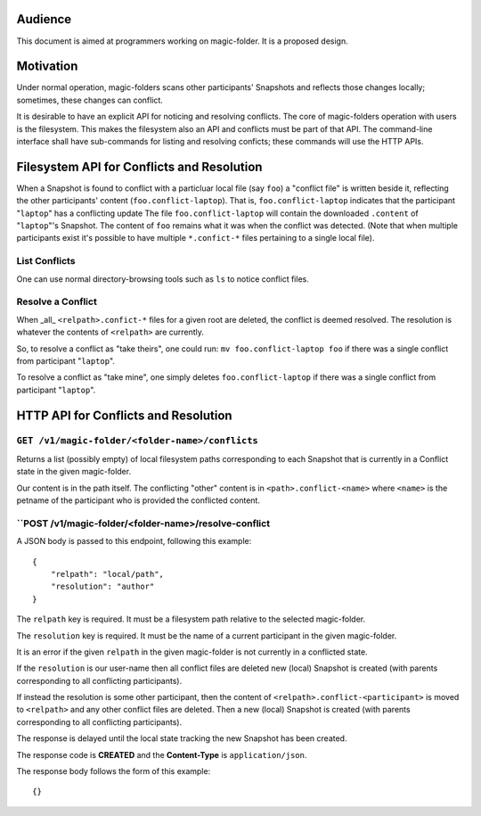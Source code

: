 .. -*- coding: utf-8 -*-

.. _conflicts:

Audience
========

This document is aimed at programmers working on magic-folder. It is a proposed design.


Motivation
==========

Under normal operation, magic-folders scans other participants' Snapshots and reflects those changes locally; sometimes, these changes can conflict.

It is desirable to have an explicit API for noticing and resolving conflicts.
The core of magic-folders operation with users is the filesystem.
This makes the filesystem also an API and conflicts must be part of that API.
The command-line interface shall have sub-commands for listing and resolving conficts; these commands will use the HTTP APIs.


Filesystem API for Conflicts and Resolution
===========================================

When a Snapshot is found to conflict with a particluar local file (say ``foo``) a "conflict file" is written beside it, reflecting the other participants' content (``foo.conflict-laptop``).
That is, ``foo.conflict-laptop`` indicates that the participant "``laptop``" has a conflicting update
The file ``foo.conflict-laptop`` will contain the downloaded ``.content`` of "``laptop``"'s Snapshot.
The content of ``foo`` remains what it was when the conflict was detected.
(Note that when multiple participants exist it's possible to have multiple ``*.confict-*`` files pertaining to a single local file).

List Conflicts
~~~~~~~~~~~~~~

One can use normal directory-browsing tools such as ``ls`` to notice conflict files.


Resolve a Conflict
~~~~~~~~~~~~~~~~~~

When _all_ ``<relpath>.confict-*`` files for a given root are deleted, the conflict is deemed resolved.
The resolution is whatever the contents of ``<relpath>`` are currently.

So, to resolve a conflict as "take theirs", one could run: ``mv foo.conflict-laptop foo`` if there was a single conflict from participant "``laptop``".

To resolve a conflict as "take mine", one simply deletes ``foo.conflict-laptop`` if there was a single conflict from participant "``laptop``".



HTTP API for Conflicts and Resolution
=====================================


``GET /v1/magic-folder/<folder-name>/conflicts``
~~~~~~~~~~~~~~~~~~~~~~~~~~~~~~~~~~~~~~~~~~~~~~~~

Returns a list (possibly empty) of local filesystem paths corresponding to each Snapshot that is currently in a Conflict state in the given magic-folder.

Our content is in the path itself.
The conflicting "other" content is in ``<path>.conflict-<name>`` where ``<name>`` is the petname of the participant who is provided the conflicted content.



``POST /v1/magic-folder/<folder-name>/resolve-conflict
~~~~~~~~~~~~~~~~~~~~~~~~~~~~~~~~~~~~~~~~~~~~~~~~~~~~~~

A JSON body is passed to this endpoint, following this example::

    {
        "relpath": "local/path",
        "resolution": "author"
    }

The ``relpath`` key is required.
It must be a filesystem path relative to the selected magic-folder.

The ``resolution`` key is required.
It must be the name of a current participant in the given magic-folder.

It is an error if the given ``relpath`` in the given magic-folder is not currently in a conflicted state.

If the ``resolution`` is our user-name then all conflict files are deleted new (local) Snapshot is created (with parents corresponding to all conflicting participants).

If instead the resolution is some other participant, then the content of ``<relpath>.conflict-<participant>`` is moved to ``<relpath>`` and any other conflict files are deleted.
Then a new (local) Snapshot is created (with parents corresponding to all conflicting participants).

The response is delayed until the local state tracking the new Snapshot has been created.

The response code is **CREATED** and the **Content-Type** is ``application/json``.

The response body follows the form of this example::

  {}
